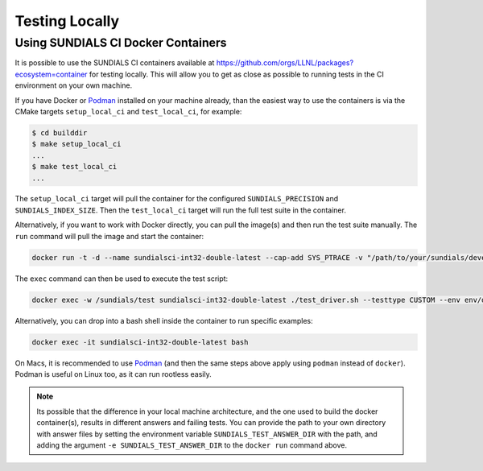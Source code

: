..
   -----------------------------------------------------------------------------
   SUNDIALS Copyright Start
   Copyright (c) 2002-2024, Lawrence Livermore National Security
   and Southern Methodist University.
   All rights reserved.

   See the top-level LICENSE and NOTICE files for details.

   SPDX-License-Identifier: BSD-3-Clause
   SUNDIALS Copyright End
   -----------------------------------------------------------------------------

Testing Locally
===============

Using SUNDIALS CI Docker Containers
-----------------------------------

It is possible to use the SUNDIALS CI containers available at
`https://github.com/orgs/LLNL/packages?ecosystem=container <https://github.com/orgs/LLNL/packages?ecosystem=container>`_
for testing locally. This will allow you to get as close as possible to running tests
in the CI environment on your own machine.

If you have Docker or `Podman <https://podman.io/>`_ installed on your machine already,
than the easiest way to use the containers is via the CMake targets ``setup_local_ci``
and ``test_local_ci``, for example:

.. code-block:: shell

   $ cd builddir
   $ make setup_local_ci 
   ...
   $ make test_local_ci 
   ...

The ``setup_local_ci`` target will pull the container for the configured ``SUNDIALS_PRECISION``
and ``SUNDIALS_INDEX_SIZE``. Then the ``test_local_ci`` target will run the full test suite
in the container.

Alternatively, if you want to work with Docker directly, you can pull the image(s) and then
run the test suite manually. The ``run`` command will pull the image and start the container:

.. code-block:: shell

   docker run -t -d --name sundialsci-int32-double-latest --cap-add SYS_PTRACE -v "/path/to/your/sundials/development/repo":/sundials ghcr.io/llnl/sundials-ci-int32-double:latest

The ``exec`` command can then be used to execute the test script:

.. code-block:: shell

   docker exec -w /sundials/test sundialsci-int32-double-latest ./test_driver.sh --testtype CUSTOM --env env/docker.sh --tpls --sunrealtype double --indexsize 32

Alternatively, you can drop into a bash shell inside the container to run specific examples:

.. code-block:: shell

   docker exec -it sundialsci-int32-double-latest bash

On Macs, it is recommended to use `Podman <https://podman.io/>`_ (and then the
same steps above apply using ``podman`` instead of ``docker``). Podman is
useful on Linux too, as it can run rootless easily.

.. note::

   Its possible that the difference in your local machine architecture, and the
   one used to build the docker container(s), results in different answers and
   failing tests. You can provide the path to your own directory with answer
   files by setting the environment variable ``SUNDIALS_TEST_ANSWER_DIR`` with
   the path, and adding the argument ``-e SUNDIALS_TEST_ANSWER_DIR`` to the
   ``docker run`` command above.
